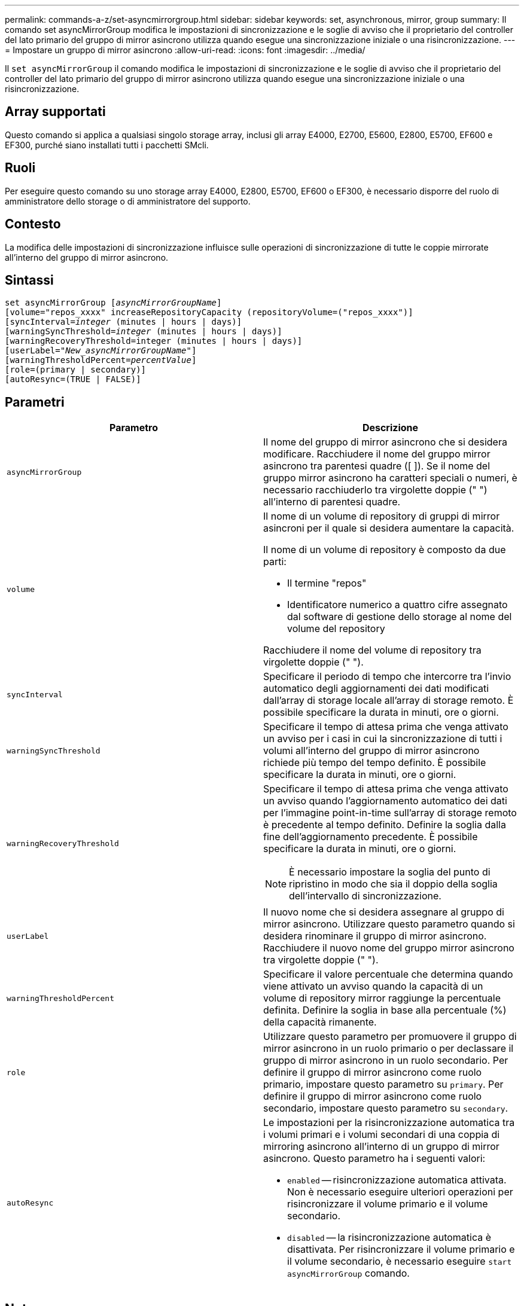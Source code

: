 ---
permalink: commands-a-z/set-asyncmirrorgroup.html 
sidebar: sidebar 
keywords: set, asynchronous, mirror, group 
summary: Il comando set asyncMirrorGroup modifica le impostazioni di sincronizzazione e le soglie di avviso che il proprietario del controller del lato primario del gruppo di mirror asincrono utilizza quando esegue una sincronizzazione iniziale o una risincronizzazione. 
---
= Impostare un gruppo di mirror asincrono
:allow-uri-read: 
:icons: font
:imagesdir: ../media/


[role="lead"]
Il `set asyncMirrorGroup` il comando modifica le impostazioni di sincronizzazione e le soglie di avviso che il proprietario del controller del lato primario del gruppo di mirror asincrono utilizza quando esegue una sincronizzazione iniziale o una risincronizzazione.



== Array supportati

Questo comando si applica a qualsiasi singolo storage array, inclusi gli array E4000, E2700, E5600, E2800, E5700, EF600 e EF300, purché siano installati tutti i pacchetti SMcli.



== Ruoli

Per eseguire questo comando su uno storage array E4000, E2800, E5700, EF600 o EF300, è necessario disporre del ruolo di amministratore dello storage o di amministratore del supporto.



== Contesto

La modifica delle impostazioni di sincronizzazione influisce sulle operazioni di sincronizzazione di tutte le coppie mirrorate all'interno del gruppo di mirror asincrono.



== Sintassi

[source, cli, subs="+macros"]
----
set asyncMirrorGroup pass:quotes[[_asyncMirrorGroupName_]]
[volume="repos_xxxx" increaseRepositoryCapacity (repositoryVolume=("repos_xxxx")]
[syncInterval=pass:quotes[_integer_] (minutes | hours | days)]
[warningSyncThreshold=pass:quotes[_integer_] (minutes | hours | days)]
[warningRecoveryThreshold=integer (minutes | hours | days)]
[userLabel=pass:quotes["_New_asyncMirrorGroupName_"]]
[warningThresholdPercent=pass:quotes[_percentValue_]]
[role=(primary | secondary)]
[autoResync=(TRUE | FALSE)]
----


== Parametri

[cols="2*"]
|===
| Parametro | Descrizione 


 a| 
`asyncMirrorGroup`
 a| 
Il nome del gruppo di mirror asincrono che si desidera modificare. Racchiudere il nome del gruppo mirror asincrono tra parentesi quadre ([ ]). Se il nome del gruppo mirror asincrono ha caratteri speciali o numeri, è necessario racchiuderlo tra virgolette doppie (" ") all'interno di parentesi quadre.



 a| 
`volume`
 a| 
Il nome di un volume di repository di gruppi di mirror asincroni per il quale si desidera aumentare la capacità.

Il nome di un volume di repository è composto da due parti:

* Il termine "repos"
* Identificatore numerico a quattro cifre assegnato dal software di gestione dello storage al nome del volume del repository


Racchiudere il nome del volume di repository tra virgolette doppie (" ").



 a| 
`syncInterval`
 a| 
Specificare il periodo di tempo che intercorre tra l'invio automatico degli aggiornamenti dei dati modificati dall'array di storage locale all'array di storage remoto. È possibile specificare la durata in minuti, ore o giorni.



 a| 
`warningSyncThreshold`
 a| 
Specificare il tempo di attesa prima che venga attivato un avviso per i casi in cui la sincronizzazione di tutti i volumi all'interno del gruppo di mirror asincrono richiede più tempo del tempo definito. È possibile specificare la durata in minuti, ore o giorni.



 a| 
`warningRecoveryThreshold`
 a| 
Specificare il tempo di attesa prima che venga attivato un avviso quando l'aggiornamento automatico dei dati per l'immagine point-in-time sull'array di storage remoto è precedente al tempo definito. Definire la soglia dalla fine dell'aggiornamento precedente. È possibile specificare la durata in minuti, ore o giorni.

[NOTE]
====
È necessario impostare la soglia del punto di ripristino in modo che sia il doppio della soglia dell'intervallo di sincronizzazione.

====


 a| 
`userLabel`
 a| 
Il nuovo nome che si desidera assegnare al gruppo di mirror asincrono. Utilizzare questo parametro quando si desidera rinominare il gruppo di mirror asincrono. Racchiudere il nuovo nome del gruppo mirror asincrono tra virgolette doppie (" ").



 a| 
`warningThresholdPercent`
 a| 
Specificare il valore percentuale che determina quando viene attivato un avviso quando la capacità di un volume di repository mirror raggiunge la percentuale definita. Definire la soglia in base alla percentuale (%) della capacità rimanente.



 a| 
`role`
 a| 
Utilizzare questo parametro per promuovere il gruppo di mirror asincrono in un ruolo primario o per declassare il gruppo di mirror asincrono in un ruolo secondario. Per definire il gruppo di mirror asincrono come ruolo primario, impostare questo parametro su `primary`. Per definire il gruppo di mirror asincrono come ruolo secondario, impostare questo parametro su `secondary`.



 a| 
`autoResync`
 a| 
Le impostazioni per la risincronizzazione automatica tra i volumi primari e i volumi secondari di una coppia di mirroring asincrono all'interno di un gruppo di mirror asincrono. Questo parametro ha i seguenti valori:

* `enabled` -- risincronizzazione automatica attivata. Non è necessario eseguire ulteriori operazioni per risincronizzare il volume primario e il volume secondario.
* `disabled` -- la risincronizzazione automatica è disattivata. Per risincronizzare il volume primario e il volume secondario, è necessario eseguire `start asyncMirrorGroup` comando.


|===


== Note

È possibile utilizzare qualsiasi combinazione di caratteri alfanumerici, caratteri di sottolineatura (_), trattini (-) e cancelletto ( n.) per i nomi. I nomi possono avere un massimo di 30 caratteri.

Quando si utilizza questo comando, è possibile specificare uno o più parametri. Tuttavia, non è necessario utilizzare tutti i parametri.

Un volume di repository di gruppi di mirror asincroni è un volume espandibile strutturato come un insieme concatenato di un massimo di 16 entità di volume standard. Inizialmente, un volume di repository espandibile ha un solo volume. La capacità del volume di repository espandibile è esattamente quella del singolo volume. È possibile aumentare la capacità di un volume di repository espandibile allegando altri volumi di repository inutilizzati. La capacità del volume del repository espandibile composito diventa quindi la somma delle capacità di tutti i volumi standard concatenati.



== Livello minimo del firmware

7.84

11.80 aggiunge il supporto degli array EF600 e EF300
